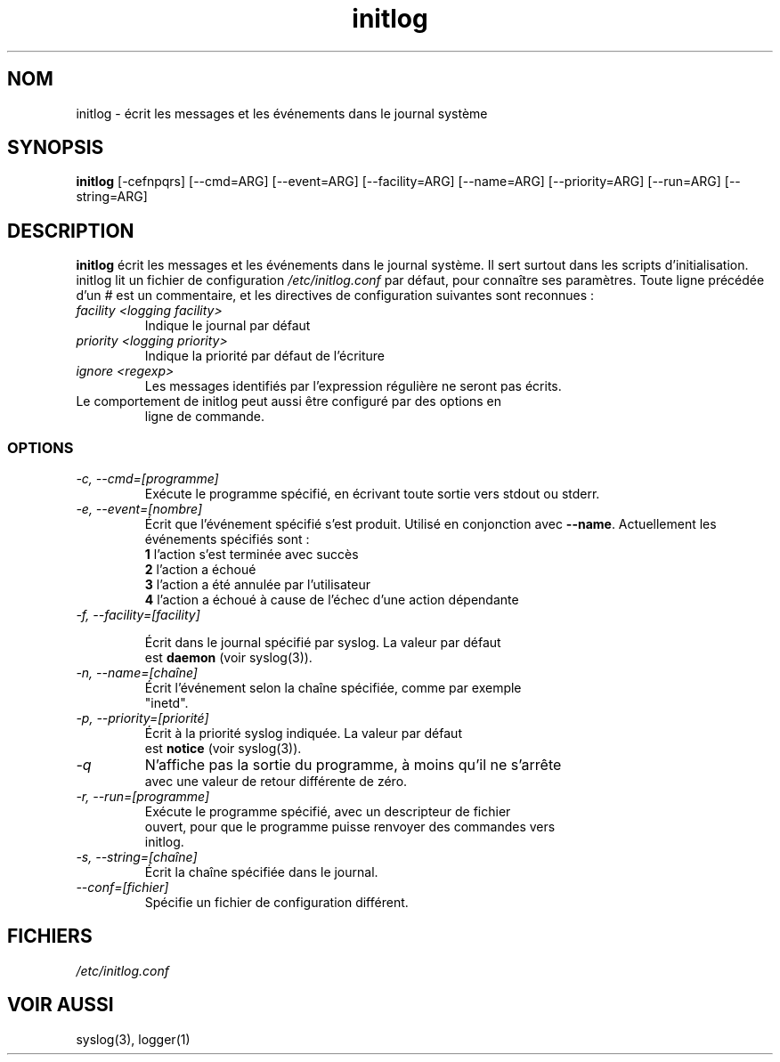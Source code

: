 .TH initlog 8 "Sun Jan 24 1999"
.SH NOM
initlog \- écrit les messages et les événements dans le journal système
.SH SYNOPSIS
.B initlog
[\-cefnpqrs] [\-\-cmd=ARG] [\-\-event=ARG] [\-\-facility=ARG]
[\-\-name=ARG] [\-\-priority=ARG] [\-\-run=ARG] [\-\-string=ARG]
.SH DESCRIPTION
\fBinitlog\fR écrit les messages et les événements dans le journal système.
Il sert surtout dans les scripts d'initialisation. initlog lit un fichier
de configuration
.I /etc/initlog.conf
par défaut, pour connaître ses paramètres. Toute ligne précédée d'un 
.I #
est un commentaire, et les directives de configuration suivantes sont
reconnues :
.TP
.I facility <logging facility>
Indique le journal par défaut
.TP
.I priority <logging priority>
Indique la priorité par défaut de l'écriture
.TP
.I ignore <regexp>
Les messages identifiés par l'expression régulière ne seront pas écrits.
.TP
Le comportement de initlog peut aussi être configuré par des options en
ligne de commande.

.SS OPTIONS
.TP
.I "\-c, \-\-cmd=[programme]"
Exécute le programme spécifié, en écrivant toute sortie vers stdout ou stderr.
.TP
.I "\-e, \-\-event=[nombre]"
Écrit que l'événement spécifié s'est produit. Utilisé en conjonction avec
\fB\-\-name\fR. Actuellement les événements spécifiés sont :
.nf
 \fB1\fR  l'action s'est terminée avec succès
 \fB2\fR  l'action a échoué
 \fB3\fR  l'action a été annulée par l'utilisateur
 \fB4\fR  l'action a échoué à cause de l'échec d'une action dépendante
.TP
.I "\-f, \-\-facility=[facility]"

Écrit dans le journal spécifié par syslog. La valeur par défaut
est \fBdaemon\fR (voir syslog(3)).
.TP
.I "\-n, \-\-name=[chaîne]"
Écrit l'événement selon la chaîne spécifiée, comme par exemple
"inetd".
.TP
.I "\-p, \-\-priority=[priorité]"
Écrit à la priorité syslog indiquée. La valeur par défaut
est \fBnotice\fR (voir syslog(3)).
.TP
.I "\-q"
N'affiche pas la sortie du programme, à moins qu'il ne s'arrête
avec une valeur de retour différente de zéro.
.TP
.I "\-r, \-\-run=[programme]"
Exécute le programme spécifié, avec un descripteur de fichier
ouvert, pour que le programme puisse renvoyer des commandes vers
initlog.
.TP
.I "\-s, \-\-string=[chaîne]"
Écrit la chaîne spécifiée dans le journal.
.TP
.I "\-\-conf=[fichier]"
Spécifie un fichier de configuration différent.
.SH FICHIERS
.I /etc/initlog.conf
.SH "VOIR AUSSI"
syslog(3), logger(1)
